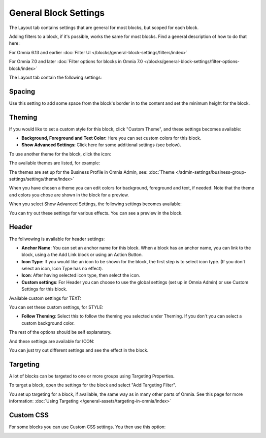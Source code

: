 General Block Settings
===========================================

The Layout tab contains settings that are general for most blocks, but scoped for each block. 

Adding filters to a block, if it's possible, works the same for most blocks. Find a general description of how to do that here:

For Omnia 6.13 and earlier :doc:`Filter UI </blocks/general-block-settings/filters/index>`

For Omnia 7.0 and later :doc:`Filter options for blocks in Omnia 7.0 </blocks/general-block-settings/filter-options-block/index>`

The Layout tab contain the following settings:

.. image:: layout-tab-new4.png

Spacing
*********
Use this setting to add some space from the block's border in to the content and set the minimum height for the block.

.. image:: general-spacing-new2.png

Theming
**********
If you would like to set a custom style for this block, click "Custom Theme", and these settings becomes available:

.. image:: general-style-new3.png

+ **Background, Foreground and Text Color**: Here you can set custom colors for this block.
+ **Show Advanced Settings**: Click here for some additional settings (see below).

To use another theme for the block, click the icon:

.. image:: block-theming.png

The available themes are listed, for example:

.. image:: block-theming-list.png

The themes are set up for the Business Profile in Omnia Admin, see: :doc:`Theme </admin-settings/business-group-settings/settings/theme/index>`

When you have chosen a theme you can edit colors for background, foreground and text, if needed. Note that the theme and colors you chose are shown in the block for a preview.

When you select Show Advanced Settings, the following settings becomes available:

.. image:: block-theming-advanced-new.png

You can try out these settings for various effects. You can see a preview in the block.

Header
*********
The follwowing is available for header settings:

.. image:: layout-header-new3.png

+ **Anchor Name**: You can set an anchor name for this block. When a block has an anchor name, you can link to the block, using a the Add Link block or using an Action Button.
+ **Icon Type**: If you would like an icon to be shown for the block, the first step is to select icon type. (If you don't select an icon, Icon Type has no effect).
+ **Icon**: After having selected icon type, then select the icon.
+ **Custom settings**: For Header you can choose to use the global settings (set up in Omnia Admin) or use Custom Settings for this block.

Available custom settings for TEXT:

.. image:: layout-header-custom-new2.png

You can set these custom settings, for STYLE:

.. image:: layout-header-custom-style.png

+ **Follow Theming**: Select this to follow the theming you selected under Theming. If you don't you can select a custom background color.

The rest of the options should be self explanatory.

And these settings are available for ICON:

.. image:: layout-header-custom-icon.png

You can just try out different settings and see the effect in the block.

Targeting
************
A lot of blocks can be targeted to one or more groups using Targeting Properties. 

To target a block, open the settings for the block and select "Add Targeting Filter".

.. image:: layout-targeting-new2.png

You set up targeting for a block, if available, the same way as in many other parts of Omnia. See this page for more information: :doc:`Using Targeting </general-assets/targeting-in-omnia/index>`

Custom CSS
***********
For some blocks you can use Custom CSS settings. You then use this option:

.. image:: layout-css-new2.png

